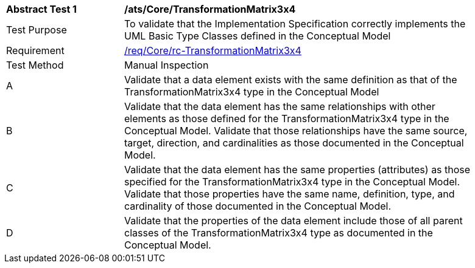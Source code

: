 [[ats_Core_TransformationMatrix3x4]]
[width="90%",cols="2,6a"]
|===
^|*Abstract Test {counter:ats-id}* |*/ats/Core/TransformationMatrix3x4* 
^|Test Purpose |To validate that the Implementation Specification correctly implements the UML Basic Type Classes defined in the Conceptual Model
^|Requirement |<<req_Core_TransformationMatrix3x4,/req/Core/rc-TransformationMatrix3x4>>
^|Test Method |Manual Inspection
^|A |Validate that a data element exists with the same definition as that of the TransformationMatrix3x4 type in the Conceptual Model 
^|B |Validate that the data element has the same relationships with other elements as those defined for the TransformationMatrix3x4 type in the Conceptual Model. Validate that those relationships have the same source, target, direction, and cardinalities as those documented in the Conceptual Model.
^|C |Validate that the data element has the same properties (attributes) as those specified for the TransformationMatrix3x4 type in the Conceptual Model. Validate that those properties have the same name, definition, type, and cardinality of those documented in the Conceptual Model.
^|D |Validate that the properties of the data element include those of all parent classes of the TransformationMatrix3x4 type as documented in the Conceptual Model.
|===
